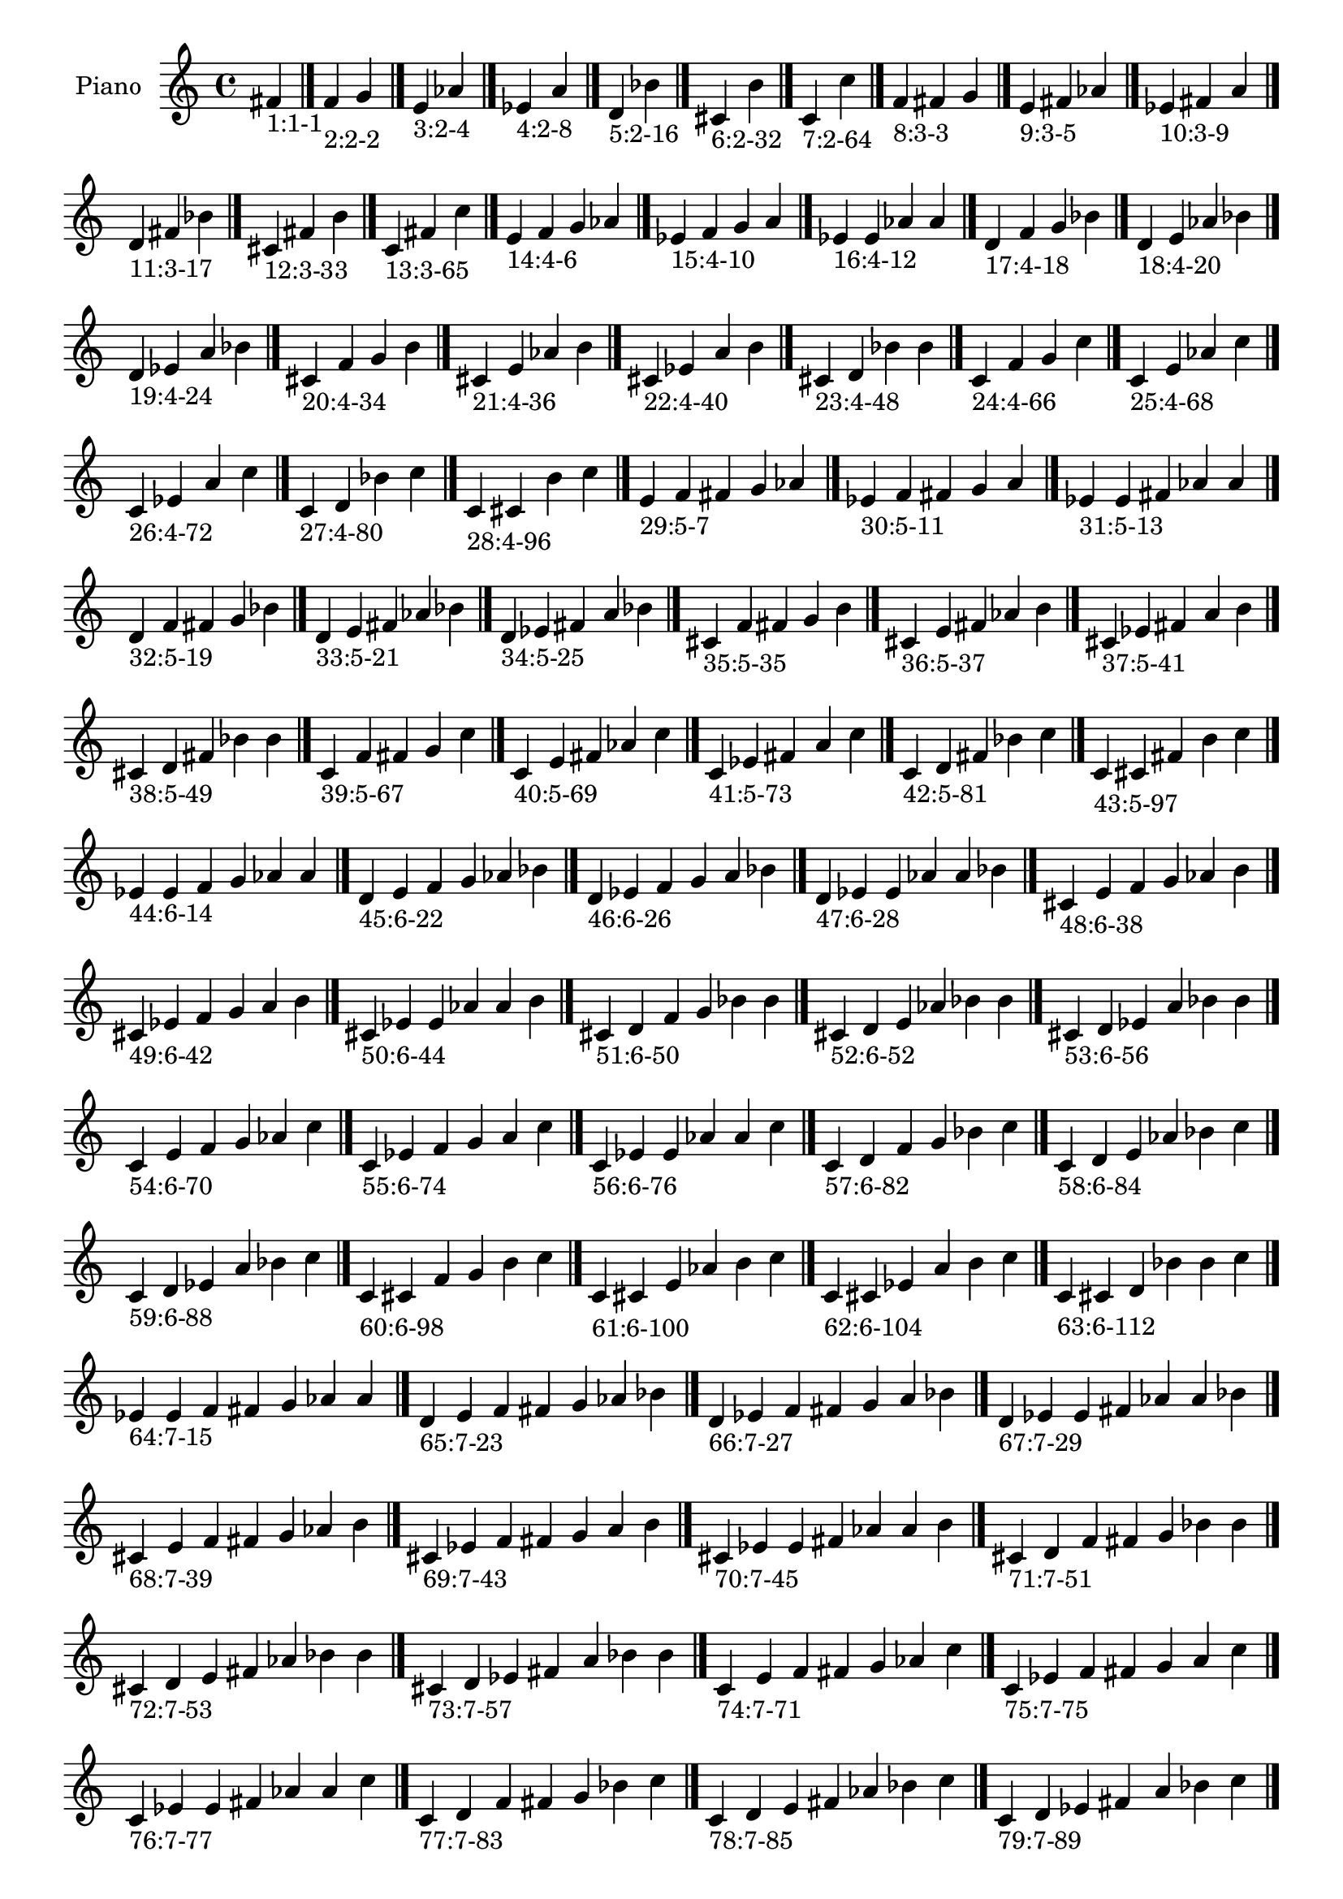 \version "2.19.0"

\header {
 %% Remove default LilyPond tagline
  tagline = ##f
}

\paper {
  #(set-paper-size "a4")
}

global = {
  \key c \major
  \time 4/4
}

right = {
  \global
 %% Music follows here.
  \cadenzaOn fis'_\markup{1:1-1} \cadenzaOff \bar "|."
  \cadenzaOn f'_\markup{2:2-2} g' \cadenzaOff \bar "|."
  \cadenzaOn e'_\markup{3:2-4} aes' \cadenzaOff \bar "|."
  \cadenzaOn ees'_\markup{4:2-8} a' \cadenzaOff \bar "|."
  \cadenzaOn d'_\markup{5:2-16} bes' \cadenzaOff \bar "|."
  \cadenzaOn cis'_\markup{6:2-32} b' \cadenzaOff \bar "|."
  \cadenzaOn c'_\markup{7:2-64} c'' \cadenzaOff \bar "|."
  \cadenzaOn f'_\markup{8:3-3} fis' g' \cadenzaOff \bar "|."
  \cadenzaOn e'_\markup{9:3-5} fis' aes' \cadenzaOff \bar "|."
  \cadenzaOn ees'_\markup{10:3-9} fis' a' \cadenzaOff \bar "|."
  \cadenzaOn d'_\markup{11:3-17} fis' bes' \cadenzaOff \bar "|."
  \cadenzaOn cis'_\markup{12:3-33} fis' b' \cadenzaOff \bar "|."
  \cadenzaOn c'_\markup{13:3-65} fis' c'' \cadenzaOff \bar "|."
  \cadenzaOn e'_\markup{14:4-6} f' g' aes' \cadenzaOff \bar "|."
  \cadenzaOn ees'_\markup{15:4-10} f' g' a' \cadenzaOff \bar "|."
  \cadenzaOn ees'_\markup{16:4-12} e' aes' a' \cadenzaOff \bar "|."
  \cadenzaOn d'_\markup{17:4-18} f' g' bes' \cadenzaOff \bar "|."
  \cadenzaOn d'_\markup{18:4-20} e' aes' bes' \cadenzaOff \bar "|."
  \cadenzaOn d'_\markup{19:4-24} ees' a' bes' \cadenzaOff \bar "|."
  \cadenzaOn cis'_\markup{20:4-34} f' g' b' \cadenzaOff \bar "|."
  \cadenzaOn cis'_\markup{21:4-36} e' aes' b' \cadenzaOff \bar "|."
  \cadenzaOn cis'_\markup{22:4-40} ees' a' b' \cadenzaOff \bar "|."
  \cadenzaOn cis'_\markup{23:4-48} d' bes' b' \cadenzaOff \bar "|."
  \cadenzaOn c'_\markup{24:4-66} f' g' c'' \cadenzaOff \bar "|."
  \cadenzaOn c'_\markup{25:4-68} e' aes' c'' \cadenzaOff \bar "|."
  \cadenzaOn c'_\markup{26:4-72} ees' a' c'' \cadenzaOff \bar "|."
  \cadenzaOn c'_\markup{27:4-80} d' bes' c'' \cadenzaOff \bar "|."
  \cadenzaOn c'_\markup{28:4-96} cis' b' c'' \cadenzaOff \bar "|."
  \cadenzaOn e'_\markup{29:5-7} f' fis' g' aes' \cadenzaOff \bar "|."
  \cadenzaOn ees'_\markup{30:5-11} f' fis' g' a' \cadenzaOff \bar "|."
  \cadenzaOn ees'_\markup{31:5-13} e' fis' aes' a' \cadenzaOff \bar "|."
  \cadenzaOn d'_\markup{32:5-19} f' fis' g' bes' \cadenzaOff \bar "|."
  \cadenzaOn d'_\markup{33:5-21} e' fis' aes' bes' \cadenzaOff \bar "|."
  \cadenzaOn d'_\markup{34:5-25} ees' fis' a' bes' \cadenzaOff \bar "|."
  \cadenzaOn cis'_\markup{35:5-35} f' fis' g' b' \cadenzaOff \bar "|."
  \cadenzaOn cis'_\markup{36:5-37} e' fis' aes' b' \cadenzaOff \bar "|."
  \cadenzaOn cis'_\markup{37:5-41} ees' fis' a' b' \cadenzaOff \bar "|."
  \cadenzaOn cis'_\markup{38:5-49} d' fis' bes' b' \cadenzaOff \bar "|."
  \cadenzaOn c'_\markup{39:5-67} f' fis' g' c'' \cadenzaOff \bar "|."
  \cadenzaOn c'_\markup{40:5-69} e' fis' aes' c'' \cadenzaOff \bar "|."
  \cadenzaOn c'_\markup{41:5-73} ees' fis' a' c'' \cadenzaOff \bar "|."
  \cadenzaOn c'_\markup{42:5-81} d' fis' bes' c'' \cadenzaOff \bar "|."
  \cadenzaOn c'_\markup{43:5-97} cis' fis' b' c'' \cadenzaOff \bar "|."
  \cadenzaOn ees'_\markup{44:6-14} e' f' g' aes' a' \cadenzaOff \bar "|."
  \cadenzaOn d'_\markup{45:6-22} e' f' g' aes' bes' \cadenzaOff \bar "|."
  \cadenzaOn d'_\markup{46:6-26} ees' f' g' a' bes' \cadenzaOff \bar "|."
  \cadenzaOn d'_\markup{47:6-28} ees' e' aes' a' bes' \cadenzaOff \bar "|."
  \cadenzaOn cis'_\markup{48:6-38} e' f' g' aes' b' \cadenzaOff \bar "|."
  \cadenzaOn cis'_\markup{49:6-42} ees' f' g' a' b' \cadenzaOff \bar "|."
  \cadenzaOn cis'_\markup{50:6-44} ees' e' aes' a' b' \cadenzaOff \bar "|."
  \cadenzaOn cis'_\markup{51:6-50} d' f' g' bes' b' \cadenzaOff \bar "|."
  \cadenzaOn cis'_\markup{52:6-52} d' e' aes' bes' b' \cadenzaOff \bar "|."
  \cadenzaOn cis'_\markup{53:6-56} d' ees' a' bes' b' \cadenzaOff \bar "|."
  \cadenzaOn c'_\markup{54:6-70} e' f' g' aes' c'' \cadenzaOff \bar "|."
  \cadenzaOn c'_\markup{55:6-74} ees' f' g' a' c'' \cadenzaOff \bar "|."
  \cadenzaOn c'_\markup{56:6-76} ees' e' aes' a' c'' \cadenzaOff \bar "|."
  \cadenzaOn c'_\markup{57:6-82} d' f' g' bes' c'' \cadenzaOff \bar "|."
  \cadenzaOn c'_\markup{58:6-84} d' e' aes' bes' c'' \cadenzaOff \bar "|."
  \cadenzaOn c'_\markup{59:6-88} d' ees' a' bes' c'' \cadenzaOff \bar "|."
  \cadenzaOn c'_\markup{60:6-98} cis' f' g' b' c'' \cadenzaOff \bar "|."
  \cadenzaOn c'_\markup{61:6-100} cis' e' aes' b' c'' \cadenzaOff \bar "|."
  \cadenzaOn c'_\markup{62:6-104} cis' ees' a' b' c'' \cadenzaOff \bar "|."
  \cadenzaOn c'_\markup{63:6-112} cis' d' bes' b' c'' \cadenzaOff \bar "|."
  \cadenzaOn ees'_\markup{64:7-15} e' f' fis' g' aes' a' \cadenzaOff \bar "|."
  \cadenzaOn d'_\markup{65:7-23} e' f' fis' g' aes' bes' \cadenzaOff \bar "|."
  \cadenzaOn d'_\markup{66:7-27} ees' f' fis' g' a' bes' \cadenzaOff \bar "|."
  \cadenzaOn d'_\markup{67:7-29} ees' e' fis' aes' a' bes' \cadenzaOff \bar "|."
  \cadenzaOn cis'_\markup{68:7-39} e' f' fis' g' aes' b' \cadenzaOff \bar "|."
  \cadenzaOn cis'_\markup{69:7-43} ees' f' fis' g' a' b' \cadenzaOff \bar "|."
  \cadenzaOn cis'_\markup{70:7-45} ees' e' fis' aes' a' b' \cadenzaOff \bar "|."
  \cadenzaOn cis'_\markup{71:7-51} d' f' fis' g' bes' b' \cadenzaOff \bar "|."
  \cadenzaOn cis'_\markup{72:7-53} d' e' fis' aes' bes' b' \cadenzaOff \bar "|."
  \cadenzaOn cis'_\markup{73:7-57} d' ees' fis' a' bes' b' \cadenzaOff \bar "|."
  \cadenzaOn c'_\markup{74:7-71} e' f' fis' g' aes' c'' \cadenzaOff \bar "|."
  \cadenzaOn c'_\markup{75:7-75} ees' f' fis' g' a' c'' \cadenzaOff \bar "|."
  \cadenzaOn c'_\markup{76:7-77} ees' e' fis' aes' a' c'' \cadenzaOff \bar "|."
  \cadenzaOn c'_\markup{77:7-83} d' f' fis' g' bes' c'' \cadenzaOff \bar "|."
  \cadenzaOn c'_\markup{78:7-85} d' e' fis' aes' bes' c'' \cadenzaOff \bar "|."
  \cadenzaOn c'_\markup{79:7-89} d' ees' fis' a' bes' c'' \cadenzaOff \bar "|."
  \cadenzaOn c'_\markup{80:7-99} cis' f' fis' g' b' c'' \cadenzaOff \bar "|."
  \cadenzaOn c'_\markup{81:7-101} cis' e' fis' aes' b' c'' \cadenzaOff \bar "|."
  \cadenzaOn c'_\markup{82:7-105} cis' ees' fis' a' b' c'' \cadenzaOff \bar "|."
  \cadenzaOn c'_\markup{83:7-113} cis' d' fis' bes' b' c'' \cadenzaOff \bar "|."
  \cadenzaOn d'_\markup{84:8-30} ees' e' f' g' aes' a' bes' \cadenzaOff \bar "|."
  \cadenzaOn cis'_\markup{85:8-46} ees' e' f' g' aes' a' b' \cadenzaOff \bar "|."
  \cadenzaOn cis'_\markup{86:8-54} d' e' f' g' aes' bes' b' \cadenzaOff \bar "|."
  \cadenzaOn cis'_\markup{87:8-58} d' ees' f' g' a' bes' b' \cadenzaOff \bar "|."
  \cadenzaOn cis'_\markup{88:8-60} d' ees' e' aes' a' bes' b' \cadenzaOff \bar "|."
  \cadenzaOn c'_\markup{89:8-78} ees' e' f' g' aes' a' c'' \cadenzaOff \bar "|."
  \cadenzaOn c'_\markup{90:8-86} d' e' f' g' aes' bes' c'' \cadenzaOff \bar "|."
  \cadenzaOn c'_\markup{91:8-90} d' ees' f' g' a' bes' c'' \cadenzaOff \bar "|."
  \cadenzaOn c'_\markup{92:8-92} d' ees' e' aes' a' bes' c'' \cadenzaOff \bar "|."
  \cadenzaOn c'_\markup{93:8-102} cis' e' f' g' aes' b' c'' \cadenzaOff \bar "|."
  \cadenzaOn c'_\markup{94:8-106} cis' ees' f' g' a' b' c'' \cadenzaOff \bar "|."
  \cadenzaOn c'_\markup{95:8-108} cis' ees' e' aes' a' b' c'' \cadenzaOff \bar "|."
  \cadenzaOn c'_\markup{96:8-114} cis' d' f' g' bes' b' c'' \cadenzaOff \bar "|."
  \cadenzaOn c'_\markup{97:8-116} cis' d' e' aes' bes' b' c'' \cadenzaOff \bar "|."
  \cadenzaOn c'_\markup{98:8-120} cis' d' ees' a' bes' b' c'' \cadenzaOff \bar "|."
  \cadenzaOn d'_\markup{99:9-31} ees' e' f' fis' g' aes' a' bes' \cadenzaOff \bar "|."
  \cadenzaOn cis'_\markup{100:9-47} ees' e' f' fis' g' aes' a' b' \cadenzaOff \bar "|."
  \cadenzaOn cis'_\markup{101:9-55} d' e' f' fis' g' aes' bes' b' \cadenzaOff \bar "|."
  \cadenzaOn cis'_\markup{102:9-59} d' ees' f' fis' g' a' bes' b' \cadenzaOff \bar "|."
  \cadenzaOn cis'_\markup{103:9-61} d' ees' e' fis' aes' a' bes' b' \cadenzaOff \bar "|."
  \cadenzaOn c'_\markup{104:9-79} ees' e' f' fis' g' aes' a' c'' \cadenzaOff \bar "|."
  \cadenzaOn c'_\markup{105:9-87} d' e' f' fis' g' aes' bes' c'' \cadenzaOff \bar "|."
  \cadenzaOn c'_\markup{106:9-91} d' ees' f' fis' g' a' bes' c'' \cadenzaOff \bar "|."
  \cadenzaOn c'_\markup{107:9-93} d' ees' e' fis' aes' a' bes' c'' \cadenzaOff \bar "|."
  \cadenzaOn c'_\markup{108:9-103} cis' e' f' fis' g' aes' b' c'' \cadenzaOff \bar "|."
  \cadenzaOn c'_\markup{109:9-107} cis' ees' f' fis' g' a' b' c'' \cadenzaOff \bar "|."
  \cadenzaOn c'_\markup{110:9-109} cis' ees' e' fis' aes' a' b' c'' \cadenzaOff \bar "|."
  \cadenzaOn c'_\markup{111:9-115} cis' d' f' fis' g' bes' b' c'' \cadenzaOff \bar "|."
  \cadenzaOn c'_\markup{112:9-117} cis' d' e' fis' aes' bes' b' c'' \cadenzaOff \bar "|."
  \cadenzaOn c'_\markup{113:9-121} cis' d' ees' fis' a' bes' b' c'' \cadenzaOff \bar "|."
  \cadenzaOn cis'_\markup{114:10-62} d' ees' e' f' g' aes' a' bes' b' \cadenzaOff \bar "|."
  \cadenzaOn c'_\markup{115:10-94} d' ees' e' f' g' aes' a' bes' c'' \cadenzaOff \bar "|."
  \cadenzaOn c'_\markup{116:10-110} cis' ees' e' f' g' aes' a' b' c'' \cadenzaOff \bar "|."
  \cadenzaOn c'_\markup{117:10-118} cis' d' e' f' g' aes' bes' b' c'' \cadenzaOff \bar "|."
  \cadenzaOn c'_\markup{118:10-122} cis' d' ees' f' g' a' bes' b' c'' \cadenzaOff \bar "|."
  \cadenzaOn c'_\markup{119:10-124} cis' d' ees' e' aes' a' bes' b' c'' \cadenzaOff \bar "|."
  \cadenzaOn cis'_\markup{120:11-63} d' ees' e' f' fis' g' aes' a' bes' b' \cadenzaOff \bar "|."
  \cadenzaOn c'_\markup{121:11-95} d' ees' e' f' fis' g' aes' a' bes' c'' \cadenzaOff \bar "|."
  \cadenzaOn c'_\markup{122:11-111} cis' ees' e' f' fis' g' aes' a' b' c'' \cadenzaOff \bar "|."
  \cadenzaOn c'_\markup{123:11-119} cis' d' e' f' fis' g' aes' bes' b' c'' \cadenzaOff \bar "|."
  \cadenzaOn c'_\markup{124:11-123} cis' d' ees' f' fis' g' a' bes' b' c'' \cadenzaOff \bar "|."
  \cadenzaOn c'_\markup{125:11-125} cis' d' ees' e' fis' aes' a' bes' b' c'' \cadenzaOff \bar "|."
  \cadenzaOn c'_\markup{126:12-126} cis' d' ees' e' f' g' aes' a' bes' b' c'' \cadenzaOff \bar "|."
  \cadenzaOn c'_\markup{127:13-127} cis' d' ees' e' f' fis' g' aes' a' bes' b' c'' \cadenzaOff \bar "|."
}

\book {
  \paper {
   print-page-number = ##f
  }
  \score {
    \new PianoStaff \with {
      instrumentName = "Piano"
    }
    \new Staff = "right" \with {
        midiInstrument = "oboe"
    } 
    { 
      \accidentalStyle "forget"
      \right
    }
    \layout {
   }
    \midi { }
  }
}
